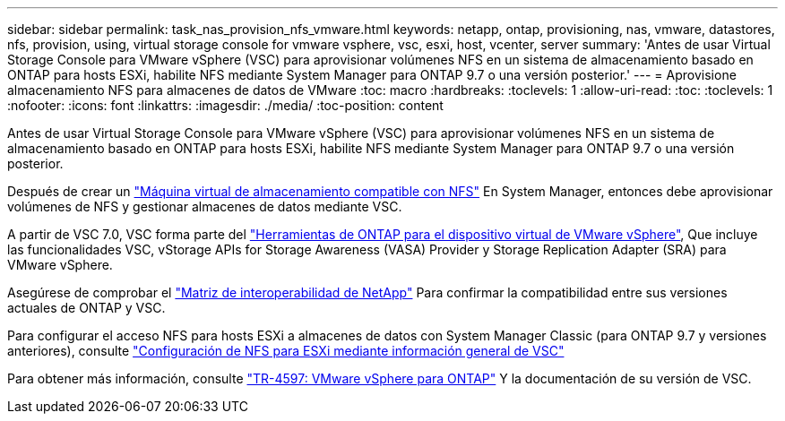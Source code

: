 ---
sidebar: sidebar 
permalink: task_nas_provision_nfs_vmware.html 
keywords: netapp, ontap, provisioning, nas, vmware, datastores, nfs, provision, using, virtual storage console for vmware vsphere, vsc, esxi, host, vcenter, server 
summary: 'Antes de usar Virtual Storage Console para VMware vSphere (VSC) para aprovisionar volúmenes NFS en un sistema de almacenamiento basado en ONTAP para hosts ESXi, habilite NFS mediante System Manager para ONTAP 9.7 o una versión posterior.' 
---
= Aprovisione almacenamiento NFS para almacenes de datos de VMware
:toc: macro
:hardbreaks:
:toclevels: 1
:allow-uri-read: 
:toc: 
:toclevels: 1
:nofooter: 
:icons: font
:linkattrs: 
:imagesdir: ./media/
:toc-position: content


[role="lead"]
Antes de usar Virtual Storage Console para VMware vSphere (VSC) para aprovisionar volúmenes NFS en un sistema de almacenamiento basado en ONTAP para hosts ESXi, habilite NFS mediante System Manager para ONTAP 9.7 o una versión posterior.

Después de crear un link:task_nas_enable_linux_nfs.html["Máquina virtual de almacenamiento compatible con NFS"] En System Manager, entonces debe aprovisionar volúmenes de NFS y gestionar almacenes de datos mediante VSC.

A partir de VSC 7.0, VSC forma parte del https://docs.netapp.com/us-en/ontap-tools-vmware-vsphere/index.html["Herramientas de ONTAP para el dispositivo virtual de VMware vSphere"^], Que incluye las funcionalidades VSC, vStorage APIs for Storage Awareness (VASA) Provider y Storage Replication Adapter (SRA) para VMware vSphere.

Asegúrese de comprobar el https://imt.netapp.com/matrix/["Matriz de interoperabilidad de NetApp"^] Para confirmar la compatibilidad entre sus versiones actuales de ONTAP y VSC.

Para configurar el acceso NFS para hosts ESXi a almacenes de datos con System Manager Classic (para ONTAP 9.7 y versiones anteriores), consulte https://docs.netapp.com/us-en/ontap-sm-classic/nfs-config-esxi/index.html["Configuración de NFS para ESXi mediante información general de VSC"^]

Para obtener más información, consulte https://docs.netapp.com/us-en/netapp-solutions/virtualization/vsphere_ontap_ontap_for_vsphere.html["TR-4597: VMware vSphere para ONTAP"^] Y la documentación de su versión de VSC.
